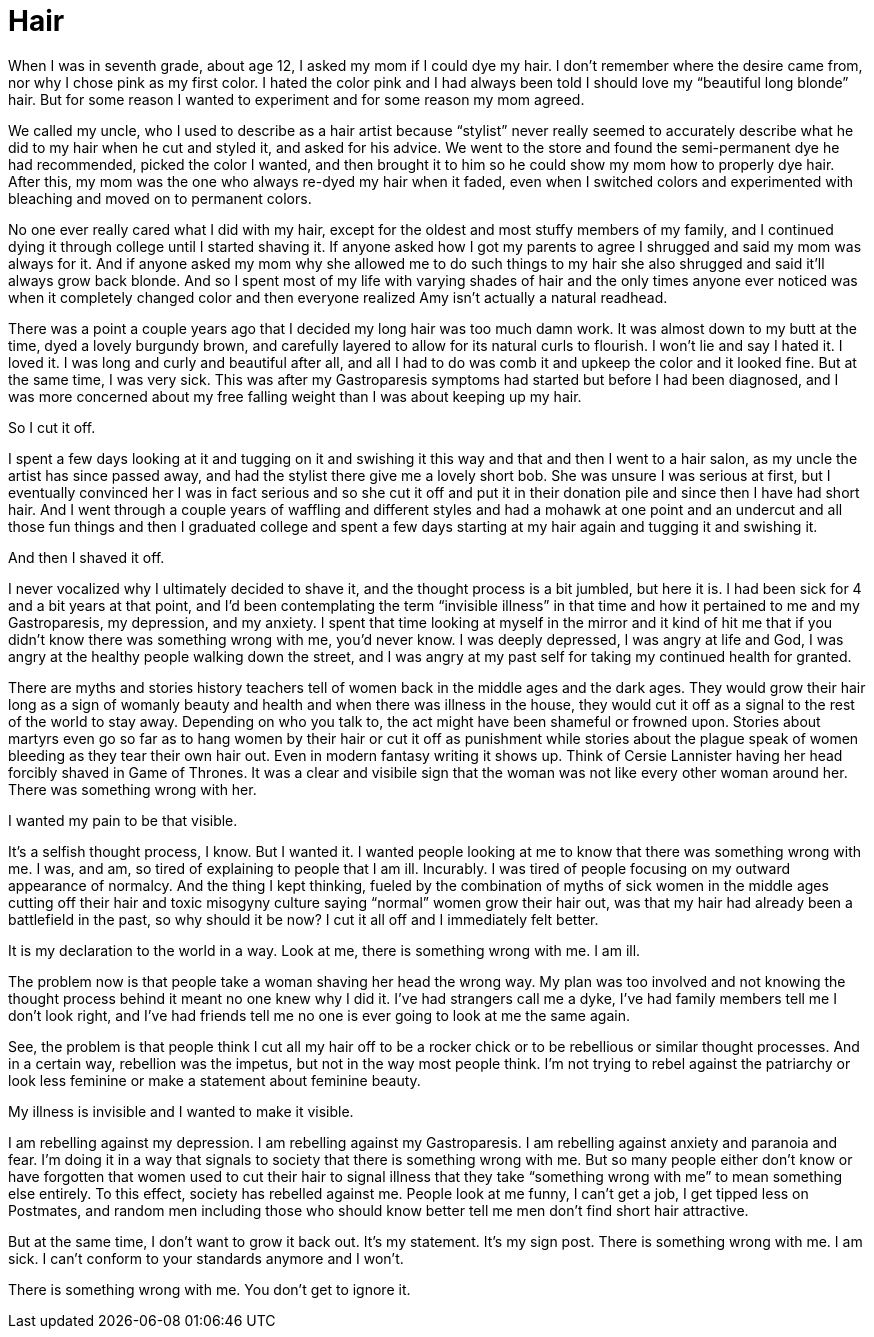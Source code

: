 = Hair
:hp-tags: Everyday Life, Hair, Stupidity, Gastroapresis, Depression, Anxiety, Invisible Illness, Mental Illness, Mental Health, Chronic Illness

When I was in seventh grade, about age 12, I asked my mom if I could dye my hair.  I don’t remember where the desire came from, nor why I chose pink as my first color.  I hated the color pink and I had always been told I should love my “beautiful long blonde” hair.  But for some reason I wanted to experiment and for some reason my mom agreed.  

We called my uncle, who I used to describe as a hair artist because “stylist” never really seemed to accurately describe what he did to my hair when he cut and styled it, and asked for his advice.  We went to the store and found the semi-permanent dye he had recommended, picked the color I wanted, and then brought it to him so he could show my mom how to properly dye hair.  After this, my mom was the one who always re-dyed my hair when it faded, even when I switched colors and experimented with bleaching and moved on to permanent colors.

No one ever really cared what I did with my hair, except for the oldest and most stuffy members of my family, and I continued dying it through college until I started shaving it.  If anyone asked how I got my parents to agree I shrugged and said my mom was always for it.  And if anyone asked my mom why she allowed me to do such things to my hair she also shrugged and said it’ll always grow back blonde.  And so I spent most of my life with varying shades of hair and the only times anyone ever noticed was when it completely changed color and then everyone realized Amy isn’t actually a natural readhead.

There was a point a couple years ago that I decided my long hair was too much damn work.  It was almost down to my butt at the time, dyed a lovely burgundy brown, and carefully layered to allow for its natural curls to flourish.  I won’t lie and say I hated it.  I loved it.  I was long and curly and beautiful after all, and all I had to do was comb it and upkeep the color and it looked fine.  But at the same time, I was very sick.  This was after my Gastroparesis symptoms had started but before I had been diagnosed, and I was more concerned about my free falling weight than I was about keeping up my hair.

So I cut it off.

I spent a few days looking at it and tugging on it and swishing it this way and that and then I went to a hair salon, as my uncle the artist has since passed away, and had the stylist there give me a lovely short bob.  She was unsure I was serious at first, but I eventually convinced her I was in fact serious and so she cut it off and put it in their donation pile and since then I have had short hair.  And I went through a couple years of waffling and different styles and had a mohawk at one point and an undercut and all those fun things and then I graduated college and spent a few days starting at my hair again and tugging it and swishing it.

And then I shaved it off.

I never vocalized why I ultimately decided to shave it, and the thought process is a bit jumbled, but here it is.  I had been sick for 4 and a bit years at that point, and I’d been contemplating the term “invisible illness” in that time and how it pertained to me and my Gastroparesis, my depression, and my anxiety.  I spent that time looking at myself in the mirror and it kind of hit me that if you didn’t know there was something wrong with me, you’d never know.  I was deeply depressed, I was angry at life and God, I was angry at the healthy people walking down the street, and I was angry at my past self for taking my continued health for granted.

There are myths and stories history teachers tell of women back in the middle ages and the dark ages.  They would grow their hair long as a sign of womanly beauty and health and when there was illness in the house, they would cut it off as a signal to the rest of the world to stay away.  Depending on who you talk to, the act might have been shameful or frowned upon.  Stories about martyrs even go so far as to hang women by their hair or cut it off as punishment while stories about the plague speak of women bleeding as they tear their own hair out.  Even in modern fantasy writing it shows up.  Think of Cersie Lannister having her head forcibly shaved in Game of Thrones.  It was a clear and visibile sign that the woman was not like every other woman around her.  There was something wrong with her.

I wanted my pain to be that visible.

It’s a selfish thought process, I know.  But I wanted it.  I wanted people looking at me to know that there was something wrong with me.  I was, and am, so tired of explaining to people that I am ill.  Incurably.  I was tired of people focusing on my outward appearance of normalcy.  And the thing I kept thinking, fueled by the combination of myths of sick women in the middle ages cutting off their hair and toxic misogyny culture saying “normal” women grow their hair out, was that my hair had already been a battlefield in the past, so why should it be now?  I cut it all off and I immediately felt better.

It is my declaration to the world in a way.  Look at me, there is something wrong with me.  I am ill.

The problem now is that people take a woman shaving her head the wrong way.  My plan was too involved and not knowing the thought process behind it meant no one knew why I did it.  I’ve had strangers call me a dyke, I’ve had family members tell me I don’t look right, and I’ve had friends tell me no one is ever going to look at me the same again.  

See, the problem is that people think I cut all my hair off to be a rocker chick or to be rebellious or similar thought processes.  And in a certain way, rebellion was the impetus, but not in the way most people think.  I’m not trying to rebel against the patriarchy or look less feminine or make a statement about feminine beauty.

My illness is invisible and I wanted to make it visible.

I am rebelling against my depression.  I am rebelling against my Gastroparesis.  I am rebelling against anxiety and paranoia and fear.  I’m doing it in a way that signals to society that there is something wrong with me.  But so many people either don’t know or have forgotten that women used to cut their hair to signal illness that they take “something wrong with me” to mean something else entirely.  To this effect, society has rebelled against me.  People look at me funny, I can’t get a job, I get tipped less on Postmates, and random men including those who should know better tell me men don’t find short hair attractive.

But at the same time, I don’t want to grow it back out.  It’s my statement.  It’s my sign post.  There is something wrong with me.  I am sick.  I can’t conform to your standards anymore and I won’t.  

There is something wrong with me.  You don't get to ignore it.
